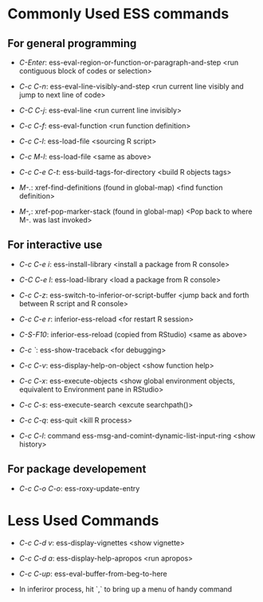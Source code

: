 
* Commonly Used ESS commands


** For general programming

- /C-Enter/: ess-eval-region-or-function-or-paragraph-and-step <run contiguous
  block of codes or selection>

- /C-c C-n/: ess-eval-line-visibly-and-step <run current line visibly and jump
  to next line of code>

- /C-C C-j/: ess-eval-line <run current line invisibly>

- /C-c C-f/: ess-eval-function <run function definition>

- /C-c C-l/: ess-load-file <sourcing R script>

- /C-c M-l/: ess-load-file <same as above>

- /C-c C-e C-t/: ess-build-tags-for-directory <build R objects tags>

- /M-./: xref-find-definitions (found in global-map) <find function definition>

- /M-,/: xref-pop-marker-stack (found in global-map) <Pop back to where M-. was
  last invoked>

** For interactive use

- /C-c C-e i/: ess-install-library <install a package from R console>

- /C-C C-e l/: ess-load-library <load a package from R console>

- /C-c C-z/: ess-switch-to-inferior-or-script-buffer <jump back and forth
  between R script and R console>

- /C-c C-e r/: inferior-ess-reload <for restart R session>

- /C-S-F10/: inferior-ess-reload (copied from RStudio) <same as above>

- /C-c `/: ess-show-traceback <for debugging>

- /C-c C-v/: ess-display-help-on-object <show function help>

- /C-c C-x/: ess-execute-objects <show global environment objects, equivalent to
  Environment pane in RStudio>

- /C-c C-s/: ess-execute-search <excute searchpath()>

- /C-c C-q/: ess-quit <kill R process>

- /C-c C-l/: command ess-msg-and-comint-dynamic-list-input-ring <show history>

** For package developement

- /C-c C-o C-o/: ess-roxy-update-entry

* Less Used Commands

- /C-c C-d v/: ess-display-vignettes <show vignette>

- /C-c C-d a/: ess-display-help-apropos <run apropos>

- /C-c C-up/: ess-eval-buffer-from-beg-to-here

- In inferiror process, hit `,` to bring up a menu of handy command
